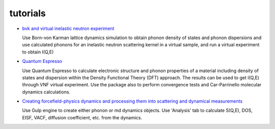 .. _tutorials:
 
tutorials
=========

* `bvk and virtual inelastic neutron experiment <http://docs.danse.us/VNET/Tutorial-bvk-to-experiment.html>`_

  Use Born-von Karman lattice dynamics simulation to obtain phonon
  density of states and phonon dispersions and use calculated phonons
  for an inelastic neutron scattering kernel in a virtual sample, and
  run a virtual experiment to obtain I(Q,E)

* `Quantum Espresso <http://docs.danse.us/VNET/qe-phonon-dos.html>`_

  Use Quantum Espresso to calculate electronic structure and phonon properties
  of a material including density of states and dispersion within the Density
  Functional Theory (DFT) approach. The results can be used to get I(Q,E) through
  VNF virtual experiment. Use the package also to perform convergence tests and
  Car-Parrinello molecular dynamics calculations.
  
* `Creating forcefield-physics dynamics and processing them into scattering and dynamical measurements <http://docs.danse.us/VNET/md-sqe.html>`_

  Use Gulp engine to create either phonon or md dynamics objects.  Use 'Analysis' tab to calculate
  S(Q,E), DOS, EISF, VACF, diffusion coefficient, etc. from the dynamics.